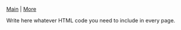 
[[file:index.org][Main]] | [[file:more.org][More]]

#+BEGIN_HTML

<p>Write here whatever HTML code you need to include in every page.</p>

#+END_HTML 
